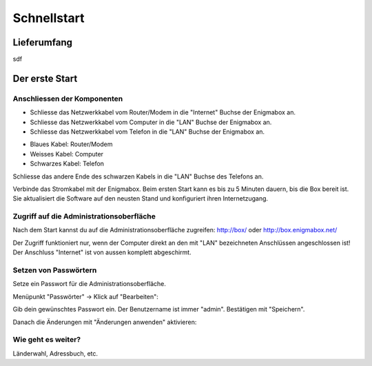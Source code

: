 ============
Schnellstart
============

************
Lieferumfang
************

.. image:: images/lieferumfang.png

sdf

***************
Der erste Start
***************

Anschliessen der Komponenten
============================

.. image:: images/box-anschluesse.png

* Schliesse das Netzwerkkabel vom Router/Modem in die "Internet" Buchse der Enigmabox an.
* Schliesse das Netzwerkkabel vom Computer in die "LAN" Buchse der Enigmabox an.
* Schliesse das Netzwerkkabel vom Telefon in die "LAN" Buchse der Enigmabox an.

.. image:: images/anschluesse-bild.jpg

* Blaues Kabel: Router/Modem
* Weisses Kabel: Computer
* Schwarzes Kabel: Telefon

.. image:: images/anschluesse-phone.jpg

Schliesse das andere Ende des schwarzen Kabels in die "LAN" Buchse des Telefons an.

Verbinde das Stromkabel mit der Enigmabox. Beim ersten Start kann es bis zu 5 Minuten dauern, bis die Box bereit ist. Sie aktualisiert die Software auf den neusten Stand und konfiguriert ihren Internetzugang.

Zugriff auf die Administrationsoberfläche
=========================================

Nach dem Start kannst du auf die Administrationsoberfläche zugreifen: http://box/ oder http://box.enigmabox.net/

Der Zugriff funktioniert nur, wenn der Computer direkt an den mit "LAN" bezeichneten Anschlüssen angeschlossen ist!
Der Anschluss "Internet" ist von aussen komplett abgeschirmt.

Setzen von Passwörtern
======================

Setze ein Passwort für die Administrationsoberfläche.

Menüpunkt "Passwörter" -> Klick auf "Bearbeiten":

.. image:: images/box-set-pw.png

.. image:: images/password-dialog.png

Gib dein gewünschtes Passwort ein. Der Benutzername ist immer "admin". Bestätigen mit "Speichern".

Danach die Änderungen mit "Änderungen anwenden" aktivieren:

.. image:: images/pw-apply.png

Wie geht es weiter?
===================

Länderwahl, Adressbuch, etc.

